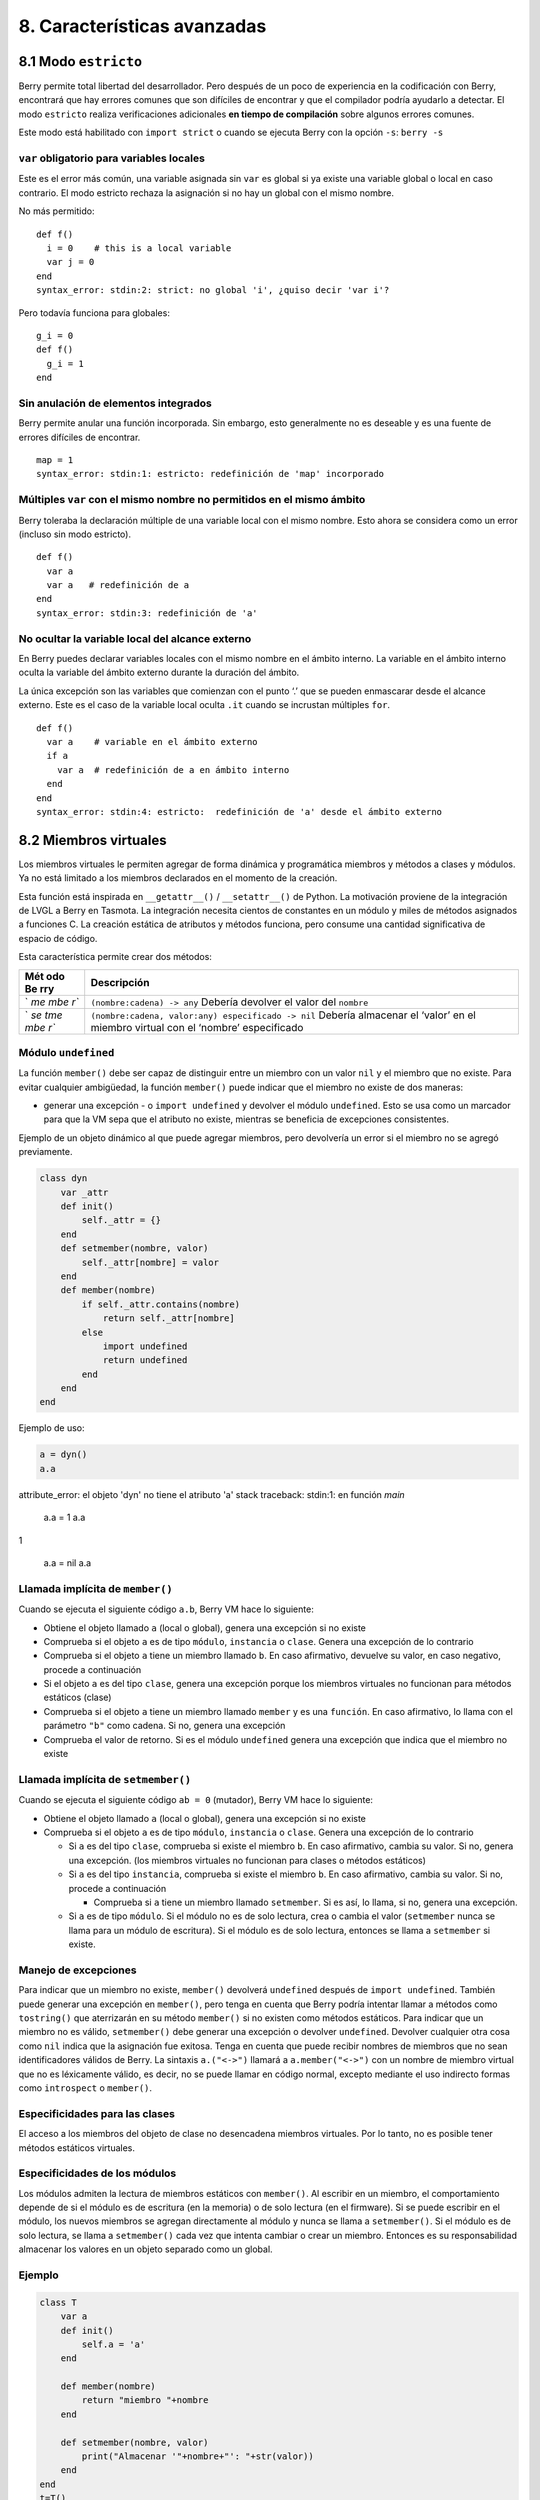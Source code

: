 .. raw:: html

   <!-- Spanish Translation: Emiliano Gonzalez (egonzalez . hiperion @ gmail . com) -->

8. Características avanzadas
============================

8.1 Modo ``estricto``
---------------------

Berry permite total libertad del desarrollador. Pero después de un poco
de experiencia en la codificación con Berry, encontrará que hay errores
comunes que son difíciles de encontrar y que el compilador podría
ayudarlo a detectar. El modo ``estricto`` realiza verificaciones
adicionales **en tiempo de compilación** sobre algunos errores comunes.

Este modo está habilitado con ``import strict`` o cuando se ejecuta
Berry con la opción ``-s``: ``berry -s``

``var`` obligatorio para variables locales
~~~~~~~~~~~~~~~~~~~~~~~~~~~~~~~~~~~~~~~~~~

Este es el error más común, una variable asignada sin ``var`` es global
si ya existe una variable global o local en caso contrario. El modo
estricto rechaza la asignación si no hay un global con el mismo nombre.

No más permitido:

::

   def f()
     i = 0    # this is a local variable
     var j = 0
   end
   syntax_error: stdin:2: strict: no global 'i', ¿quiso decir 'var i'?

Pero todavía funciona para globales:

::

   g_i = 0
   def f()
     g_i = 1
   end

Sin anulación de elementos integrados
~~~~~~~~~~~~~~~~~~~~~~~~~~~~~~~~~~~~~

Berry permite anular una función incorporada. Sin embargo, esto
generalmente no es deseable y es una fuente de errores difíciles de
encontrar.

::

   map = 1
   syntax_error: stdin:1: estricto: redefinición de 'map' incorporado

Múltiples ``var`` con el mismo nombre no permitidos en el mismo ámbito
~~~~~~~~~~~~~~~~~~~~~~~~~~~~~~~~~~~~~~~~~~~~~~~~~~~~~~~~~~~~~~~~~~~~~~

Berry toleraba la declaración múltiple de una variable local con el
mismo nombre. Esto ahora se considera como un error (incluso sin modo
estricto).

::

   def f()
     var a
     var a   # redefinición de a
   end
   syntax_error: stdin:3: redefinición de 'a'

No ocultar la variable local del alcance externo
~~~~~~~~~~~~~~~~~~~~~~~~~~~~~~~~~~~~~~~~~~~~~~~~

En Berry puedes declarar variables locales con el mismo nombre en el
ámbito interno. La variable en el ámbito interno oculta la variable del
ámbito externo durante la duración del ámbito.

La única excepción son las variables que comienzan con el punto ‘.’ que
se pueden enmascarar desde el alcance externo. Este es el caso de la
variable local oculta ``.it`` cuando se incrustan múltiples ``for``.

::

   def f()
     var a    # variable en el ámbito externo
     if a
       var a  # redefinición de a en ámbito interno
     end
   end
   syntax_error: stdin:4: estricto:  redefinición de 'a' desde el ámbito externo

8.2 Miembros virtuales
----------------------

Los miembros virtuales le permiten agregar de forma dinámica y
programática miembros y métodos a clases y módulos. Ya no está limitado
a los miembros declarados en el momento de la creación.

Esta función está inspirada en ``__getattr__()`` / ``__setattr__()`` de
Python. La motivación proviene de la integración de LVGL a Berry en
Tasmota. La integración necesita cientos de constantes en un módulo y
miles de métodos asignados a funciones C. La creación estática de
atributos y métodos funciona, pero consume una cantidad significativa de
espacio de código.

Esta característica permite crear dos métodos:

+-----+----------------------------------------------------------------+
| Mét | Descripción                                                    |
| odo |                                                                |
| Be  |                                                                |
| rry |                                                                |
+=====+================================================================+
| `   | ``(nombre:cadena) -> any``\  Debería devolver el valor del     |
| `me | ``nombre``                                                     |
| mbe |                                                                |
| r`` |                                                                |
+-----+----------------------------------------------------------------+
| `   | ``(nombre:cadena, valor:any) especificado -> nil``\  Debería   |
| `se | almacenar el ‘valor’ en el miembro virtual con el ‘nombre’     |
| tme | especificado                                                   |
| mbe |                                                                |
| r`` |                                                                |
+-----+----------------------------------------------------------------+

Módulo ``undefined``
~~~~~~~~~~~~~~~~~~~~

La función ``member()`` debe ser capaz de distinguir entre un miembro
con un valor ``nil`` y el miembro que no existe. Para evitar cualquier
ambigüedad, la función ``member()`` puede indicar que el miembro no
existe de dos maneras:

-  generar una excepción - o ``import undefined`` y devolver el módulo
   ``undefined``. Esto se usa como un marcador para que la VM sepa que
   el atributo no existe, mientras se beneficia de excepciones
   consistentes.

Ejemplo de un objeto dinámico al que puede agregar miembros, pero
devolvería un error si el miembro no se agregó previamente.

.. code:: berry

   class dyn
       var _attr
       def init()
           self._attr = {}
       end
       def setmember(nombre, valor)
           self._attr[nombre] = valor
       end
       def member(nombre)
           if self._attr.contains(nombre)
               return self._attr[nombre]
           else
               import undefined
               return undefined
           end
       end
   end

Ejemplo de uso:

.. code:: berry

   a = dyn()
   a.a

attribute_error: el objeto 'dyn' no tiene el atributo 'a'
stack traceback:
stdin:1: en función `main`

   a.a = 1
   a.a
   
1

   a.a = nil
   a.a

Llamada implícita de ``member()``
~~~~~~~~~~~~~~~~~~~~~~~~~~~~~~~~~

Cuando se ejecuta el siguiente código ``a.b``, Berry VM hace lo
siguiente:

-  Obtiene el objeto llamado ``a`` (local o global), genera una
   excepción si no existe
-  Comprueba si el objeto ``a`` es de tipo ``módulo``, ``instancia`` o
   ``clase``. Genera una excepción de lo contrario
-  Comprueba si el objeto ``a`` tiene un miembro llamado ``b``. En caso
   afirmativo, devuelve su valor, en caso negativo, procede a
   continuación
-  Si el objeto ``a`` es del tipo ``clase``, genera una excepción porque
   los miembros virtuales no funcionan para métodos estáticos (clase)
-  Comprueba si el objeto ``a`` tiene un miembro llamado ``member`` y es
   una ``función``. En caso afirmativo, lo llama con el parámetro
   ``"b"`` como cadena. Si no, genera una excepción
-  Comprueba el valor de retorno. Si es el módulo ``undefined`` genera
   una excepción que indica que el miembro no existe

Llamada implícita de ``setmember()``
~~~~~~~~~~~~~~~~~~~~~~~~~~~~~~~~~~~~

Cuando se ejecuta el siguiente código ``ab = 0`` (mutador), Berry VM
hace lo siguiente:

-  Obtiene el objeto llamado ``a`` (local o global), genera una
   excepción si no existe
-  Comprueba si el objeto ``a`` es de tipo ``módulo``, ``instancia`` o
   ``clase``. Genera una excepción de lo contrario

   -  Si ``a`` es del tipo ``clase``, comprueba si existe el miembro
      ``b``. En caso afirmativo, cambia su valor. Si no, genera una
      excepción. (los miembros virtuales no funcionan para clases o
      métodos estáticos)
   -  Si ``a`` es del tipo ``instancia``, comprueba si existe el miembro
      ``b``. En caso afirmativo, cambia su valor. Si no, procede a
      continuación

      -  Comprueba si ``a`` tiene un miembro llamado ``setmember``. Si
         es así, lo llama, si no, genera una excepción.

   -  Si ``a`` es de tipo ``módulo``. Si el módulo no es de solo
      lectura, crea o cambia el valor (``setmember`` nunca se llama para
      un módulo de escritura). Si el módulo es de solo lectura, entonces
      se llama a ``setmember`` si existe.

Manejo de excepciones
~~~~~~~~~~~~~~~~~~~~~

Para indicar que un miembro no existe, ``member()`` devolverá
``undefined`` después de ``import undefined``. También puede generar una
excepción en ``member()``, pero tenga en cuenta que Berry podría
intentar llamar a métodos como ``tostring()`` que aterrizarán en su
método ``member()`` si no existen como métodos estáticos. Para indicar
que un miembro no es válido, ``setmember()`` debe generar una excepción
o devolver ``undefined``. Devolver cualquier otra cosa como ``nil``
indica que la asignación fue exitosa. Tenga en cuenta que puede recibir
nombres de miembros que no sean identificadores válidos de Berry. La
sintaxis ``a.("<->")`` llamará a ``a.member("<->")`` con un nombre de
miembro virtual que no es léxicamente válido, es decir, no se puede
llamar en código normal, excepto mediante el uso indirecto formas como
``introspect`` o ``member()``.

Especificidades para las clases
~~~~~~~~~~~~~~~~~~~~~~~~~~~~~~~

El acceso a los miembros del objeto de clase no desencadena miembros
virtuales. Por lo tanto, no es posible tener métodos estáticos
virtuales.

Especificidades de los módulos
~~~~~~~~~~~~~~~~~~~~~~~~~~~~~~

Los módulos admiten la lectura de miembros estáticos con ``member()``.
Al escribir en un miembro, el comportamiento depende de si el módulo es
de escritura (en la memoria) o de solo lectura (en el firmware). Si se
puede escribir en el módulo, los nuevos miembros se agregan directamente
al módulo y nunca se llama a ``setmember()``. Si el módulo es de solo
lectura, se llama a ``setmember()`` cada vez que intenta cambiar o crear
un miembro. Entonces es su responsabilidad almacenar los valores en un
objeto separado como un global.

Ejemplo
~~~~~~~

.. code:: python

   class T
       var a
       def init()
           self.a = 'a'
       end

       def member(nombre)
           return "miembro "+nombre
       end

       def setmember(nombre, valor)
           print("Almacenar '"+nombre+"': "+str(valor))
       end
   end
   t=T()

Ahora intentémoslo:

.. code:: berry

   > t.a
   'a'
   > t.b
   'miembro b'
   > t.foo
   'miembro foo'
   > t.bar = 2
   Almacenar 'bar': 2

Esto también funciona para los módulos:

.. code:: berry

   m = module()
   m.a = 1
   m.member = def (nombre)
       return "miembro "+nombre
   end
   m.setmember(nombre, valor)
       print("Almacenar '"+nombre+"': "+str(valor))
   end

Intentemoslo:

::

   > m.a
   1
   > m.b
   'miembro b'
   > m.c = 3   # la asignación es válida por lo que no se llama a `setmember()
   > m.c
   3

Ejemplo más avanzado:

.. code:: berry

   class A
       var i

       def member(n)
         if n == 'ii' return self.i end
         return nil     # lo hacemos explícito aquí, pero esta línea es opcional
       end

       def setmember(n, v)
         if n == 'ii' self.i = v end
       end
     end
   a=A()

   a.i      # devuelve nil
   a.ii     # i llama implícitamente `a.member("ii")`
   
attribute_error: el objeto 'A' no tiene atributo 'ii'
stack traceback:
stdin:1: en función `main`

   # devuelve un excepción ya que el miembro es nulo (considerado inexistente)

   a.ii = 42    # llama implícitamente `a.setmember("ii", 42)`
   a.ii         # llama implícitamente `a.member("ii")` and returns `42`
   
42

   a.i          #  la variable concreta también fue cambiada
   
42

8.3 Cómo empaquetar un módulo
-----------------------------

Esta guía lo lleva a través de las diferentes opciones de empaquetado de
código para su reutilización utilizando la directiva de “import” de
Berry.

Comportamiento de ``import``
~~~~~~~~~~~~~~~~~~~~~~~~~~~~

Cuando se utiliza ``import <modulo> [as <nombre> ]``, suceden los
siguientes pasos:

-  Hay una caché global de todos los módulos ya importados. Si
   ``<modulo>`` ya fue importado, ``import`` devuelve el valor en caché
   ya devuelto por la primera llamada a ``import``. No se realizan otras
   acciones.
-  ``import`` busca un módulo de nombre ``<modulo>`` en el siguiente
   orden:

1. en módulos nativos incrustados en el firmware en tiempo de
   compilación
2. en el sistema de archivos, comenzando con el directorio actual, luego
   iterando en todos los directorios desde ``sys.path``: busque el
   archivo ``<nombre>``, entonces ``<nombre>.bec`` (código de bytes
   compilado), luego ``<nombre>.be``. Si ``BE_USE_SHARED_LIB`` está
   habilitado, también busca bibliotecas compartidas como
   ``<nombre>.so que`` o ``<nombre>.dll`` aunque esta opción
   generalmente no está disponible en MCU.

-  Se ejecuta el código cargado. El código debe terminar con una
   declaración ``return``. El objeto devuelto se almacena en la memoria
   caché global y se pone a disposición de la persona que llama (en el
   ámbito local o global).
-  Si el objeto devuelto es un ``módulo`` y si el módulo posee un
   miembro ``init``, entonces se toma un paso adicional. La función
   ``<modulo>.init(m)`` se llama pasando como argumento el propio objeto
   del módulo. El valor devuelto por ``init()`` reemplaza el valor en el
   caché global. Tenga en cuenta que ``init()`` se llama como máximo una
   vez durante la primera ``importación``.

Nota: una función ``init(m)`` implícita siempre está presente en todos
los módulos, incluso si no se declaró ninguno. Esta función implícita no
tiene ningún efecto.

Empaquetado de un módulo
~~~~~~~~~~~~~~~~~~~~~~~~

Aquí hay un ejemplo simple de un módulo:

Archivo ``demo_modulo.be``:

.. code:: berry

   # modulo simple
   # use `import demo_modulo`

   demo_module = module("demo_module")

   demo_modulo.foo = "bar"

   demo_modulo.decir_hola = def ()
       print("Hola Berry!")
   end

   return demo_modulo      # devuelve el módulo como salida de import

Ejemplo de uso:

.. code:: berry

   import demo_modulo

   demo_modulo
   <module: demo_modulo>

   demo_module.decir_hola()
   
Hola Berry!

   demo_modulo.foo
   
'bar'

   demo_modulo.foo = "baz"   # el módulo se puede escribir, aunque esto es muy desaconsejado
   demo_modulo.foo
   
'baz'

Empaquetar un singleton (mónada)
~~~~~~~~~~~~~~~~~~~~~~~~~~~~~~~~

El problema de usar módulos es que no tienen variables de instancia para
realizar un seguimiento de los datos. Están diseñados esencialmente para
bibliotecas sin estado.

A continuación, encontrará una forma elegante de empaquetar una clase
única devuelta como una “declaración de importación”.

Para ello, utilizamos diferentes trucos. Primero, declaramos la clase
para el singleton como una clase interna de una función, esto evita que
se contamine el espacio de nombres global con esta clase. Es decir, la
clase no será accesible por otro código.

En segundo lugar, declaramos una función ``init()`` del módulo que crea
la clase, crea la instancia y la devuelve.

Según este esquema, ``import <modulo>`` en realidad devuelve una
instancia de una clase oculta.

Ejemplo de ``demo_monad.be``:

.. code:: berry

   # monada simple
   # use `import demo_monad`

   demo_monad = module("demo_monad")

   #  el módulo tiene un solo miembro `init()` y delega todo a la clase interna
   demo_monad.init = def (m)

       # inncer class
       class my_monad
           var i

           def init()
               self.i = 0
           end

           def say_hello()
               print("Hola Berry!")
           end
       end

       # rdevolver una sola instancia para esta clase
       return my_monad()
   end

   return demo_monad      # evuelve el módulo como la salida de importación, que eventualmente se reemplaza por el valor de retorno de 'init()'

Ejemplo:

.. code:: berry

   import demo_monad
   demo_monad
   <instance: my_monad()>     # es una instancia no un modulo

   demo_monad.say_hello()
   
Hola Berry!

   demo_monad.i = 42        #  puedes usarlo como cualquier instancia
   demo_monad.i
   
42

   demo_monad.j = 0         # hay una fuerte verificación de miembros en comparación con los módulos 
   
Attribute_error: la clase 'my_monad' no puede asignarse al atributo 'j'
stack traceback:
stdin:1: en función `main`

8.4 Solidificación
------------------

La solidificación es el proceso de capturar estructuras y códigos Berry
compilados (clases, módulos, mapas, listas…) y almacenarlos en el
firmware. Reduce drásticamente el uso de la memoria, pero tiene algunas
limitaciones.

Módulo ``solidify``
~~~~~~~~~~~~~~~~~~~

La solidificación es manejada por el módulo ``solidify``. Este módulo no
está compilado por defecto debido a su tamaño (~10kB). Debe compilar con
la directiva ``#define BE_USE_SOLIDIFY_MODULE 1``.

El módulo tiene un solo miembro ``dump(x)`` que toma un solo argumento
(el objeto a solidificar) y envía a ``stdout`` el código solidificado.

De forma predeterminada, solidify agrega todas las constantes de cadena
al grupo global. En su lugar, puede generar cadenas débiles (elegibles
para la poda por parte del enlazador) estableciendo el segundo argumento
en “verdadero”.

Por defecto, ``solidify.dump`` genera el código solidificado en la
salida estándar. Puede especificar un archivo como tercer argumento. El
archivo debe estar abierto en modo de escritura y no está cerrado para
que pueda concatenar varios objetos.

``solidify.dump(object:any, [, strings_weak:bool, file_out:file]) -> nil``

Solidificación de funciones
~~~~~~~~~~~~~~~~~~~~~~~~~~~

Puede solidificar una sola función.

Ejemplo:

.. code:: berry

   > def f() return "hello" end
   > import solidify
   > solidify.dump(f)

.. code:: c

   /********************************************************************
   ** Solidified function: f
   ********************************************************************/
   be_local_closure(f,   /* name */
     be_nested_proto(
       0,                          /* nstack */
       0,                          /* argc */
       0,                          /* varg */
       0,                          /* has upvals */
       NULL,                       /* no upvals */
       0,                          /* has sup protos */
       NULL,                       /* no sub protos */
       1,                          /* has constants */
       ( &(const bvalue[ 1]) {     /* constants */
       /* K0   */  be_nested_str(hello),
       }),
       &be_const_str_f,
       &be_const_str_solidified,
       ( &(const binstruction[ 1]) {  /* code */
         0x80060000,  //  0000  RET    1   K0
       })
     )
   );
   /*******************************************************************/

Para compilar utilizando cadenas débiles (es decir, cadenas que el
enlazador puede eliminar si el objeto no está incluido en el ejecutable
de destino), use ``solidify.dump(f, true)``:

.. code:: c

   /********************************************************************
   ** Solidified function: f
   ********************************************************************/
   be_local_closure(f,   /* name */
     be_nested_proto(
       0,                          /* nstack */
       0,                          /* argc */
       0,                          /* varg */
       0,                          /* has upvals */
       NULL,                       /* no upvals */
       0,                          /* has sup protos */
       NULL,                       /* no sub protos */
       1,                          /* has constants */
       ( &(const bvalue[ 1]) {     /* constants */
       /* K0   */  be_nested_str_weak(hello),
       }),
       be_str_weak(f),
       &be_const_str_solidified,
       ( &(const binstruction[ 1]) {  /* code */
         0x80060000,  //  0000  RET    1   K0
       })
     )
   );
   /*******************************************************************/

Solidificación de clases
~~~~~~~~~~~~~~~~~~~~~~~~

Cuando solidifica una clase, incrusta todos los subelementos. También se
agrega un código auxiliar ``C`` para crear la clase y agregarla al
ámbito global.

.. code:: berry

   >  class demo
         var i
         static foo = "bar"

         def init()
             self.i = 0
         end

         def say_hello()
             print("Hello Berry!")
         end
     end
   > import solidify
   > solidify.dump(demo)

.. code:: c


   /********************************************************************
   ** Solidified function: init
   ********************************************************************/
   be_local_closure(demo_init,   /* name */
     be_nested_proto(
       1,                          /* nstack */
       1,                          /* argc */
       2,                          /* varg */
       0,                          /* has upvals */
       NULL,                       /* no upvals */
       0,                          /* has sup protos */
       NULL,                       /* no sub protos */
       1,                          /* has constants */
       ( &(const bvalue[ 2]) {     /* constants */
       /* K0   */  be_nested_str(i),
       /* K1   */  be_const_int(0),
       }),
       &be_const_str_init,
       &be_const_str_solidified,
       ( &(const binstruction[ 2]) {  /* code */
         0x90020101,  //  0000  SETMBR R0  K0  K1
         0x80000000,  //  0001  RET    0
       })
     )
   );
   /*******************************************************************/

   /********************************************************************
   ** Solidified function: say_hello
   ********************************************************************/
   be_local_closure(demo_say_hello,   /* name */
     be_nested_proto(
       3,                          /* nstack */
       1,                          /* argc */
       2,                          /* varg */
       0,                          /* has upvals */
       NULL,                       /* no upvals */
       0,                          /* has sup protos */
       NULL,                       /* no sub protos */
       1,                          /* has constants */
       ( &(const bvalue[ 1]) {     /* constants */
       /* K0   */  be_nested_str(Hello_X20Berry_X21),
       }),
       &be_const_str_say_hello,
       &be_const_str_solidified,
       ( &(const binstruction[ 4]) {  /* code */
         0x60040001,  //  0000  GETGBL R1  G1
         0x58080000,  //  0001  LDCONST    R2  K0
         0x7C040200,  //  0002  CALL   R1  1
         0x80000000,  //  0003  RET    0
       })
     )
   );
   /*******************************************************************/

   /********************************************************************
   ** Solidified class: demo
   ********************************************************************/
   be_local_class(demo,
       1,
       NULL,
       be_nested_map(4,
       ( (struct bmapnode*) &(const bmapnode[]) {
           { be_const_key(i, -1), be_const_var(0) },
           { be_const_key(say_hello, 2), be_const_closure(demo_say_hello_closure) },
           { be_const_key(init, -1), be_const_closure(demo_init_closure) },
           { be_const_key(foo, 1), be_nested_str(bar) },
       })),
       (bstring*) &be_const_str_demo
   );
   /*******************************************************************/

   void be_load_demo_class(bvm *vm) {
       be_pushntvclass(vm, &be_class_demo);
       be_setglobal(vm, "demo");
       be_pop(vm, 1);
   }

Las subclases también son compatibles.

.. code:: berry

   > class demo_sub : demo
         var j

         def init()
             super(self).init()
             self.j = 1
         end
     end
   > solidify.dump(demo_sub)

.. code:: c


   /********************************************************************
   ** Solidified function: init
   ********************************************************************/
   be_local_closure(demo_sub_init,   /* name */
     be_nested_proto(
       3,                          /* nstack */
       1,                          /* argc */
       0,                          /* varg */
       0,                          /* has upvals */
       NULL,                       /* no upvals */
       0,                          /* has sup protos */
       NULL,                       /* no sub protos */
       1,                          /* has constants */
       ( &(const bvalue[ 3]) {     /* constants */
       /* K0   */  be_nested_str(init),
       /* K1   */  be_nested_str(j),
       /* K2   */  be_const_int(1),
       }),
       &be_const_str_init,
       &be_const_str_solidified,
       ( &(const binstruction[ 7]) {  /* code */
         0x60040003,  //  0000  GETGBL R1  G3
         0x5C080000,  //  0001  MOVE   R2  R0
         0x7C040200,  //  0002  CALL   R1  1
         0x8C040300,  //  0003  GETMET R1  R1  K0
         0x7C040200,  //  0004  CALL   R1  1
         0x90020302,  //  0005  SETMBR R0  K1  K2
         0x80000000,  //  0006  RET    0
       })
     )
   );
   /*******************************************************************/

   /********************************************************************
   ** Solidified class: demo_sub
   ********************************************************************/
   extern const bclass be_class_demo;
   be_local_class(demo_sub,
       1,
       &be_class_demo,
       be_nested_map(2,
       ( (struct bmapnode*) &(const bmapnode[]) {
           { be_const_key(init, -1), be_const_closure(demo_sub_init_closure) },
           { be_const_key(j, 0), be_const_var(0) },
       })),
       be_str_literal("demo_sub")
   );
   /*******************************************************************/

   void be_load_demo_sub_class(bvm *vm) {
       be_pushntvclass(vm, &be_class_demo_sub);
       be_setglobal(vm, "demo_sub");
       be_pop(vm, 1);
   }

Solidificación de módulos
~~~~~~~~~~~~~~~~~~~~~~~~~

Cuando solidifica un módulo, incrusta todos los subelementos. También
funciona con listas o mapas incrustados.

.. code:: berry

   > def say_hello() print("Hello Berry!") end
   > m = module("demo_module")
   > m.i = 0
   > m.s = "foo"
   > m.f = say_hello
   > m.l = [0,1,"a"]
   > m.m = {"a":"b", "2":3}
   > import solidify
   > solidify.dump(m)

.. code:: c

   /********************************************************************
   ** Solidified function: say_hello
   ********************************************************************/
   be_local_closure(demo_module_say_hello,   /* name */
     be_nested_proto(
       2,                          /* nstack */
       0,                          /* argc */
       0,                          /* varg */
       0,                          /* has upvals */
       NULL,                       /* no upvals */
       0,                          /* has sup protos */
       NULL,                       /* no sub protos */
       1,                          /* has constants */
       ( &(const bvalue[ 1]) {     /* constants */
       /* K0   */  be_nested_str(Hello_X20Berry_X21),
       }),
       &be_const_str_say_hello,
       &be_const_str_solidified,
       ( &(const binstruction[ 4]) {  /* code */
         0x60000001,  //  0000  GETGBL R0  G1
         0x58040000,  //  0001  LDCONST    R1  K0
         0x7C000200,  //  0002  CALL   R0  1
         0x80000000,  //  0003  RET    0
       })
     )
   );
   /*******************************************************************/

   /********************************************************************
   ** Solidified module: demo_module
   ********************************************************************/
   be_local_module(demo_module,
       "demo_module",
       be_nested_map(5,
       ( (struct bmapnode*) &(const bmapnode[]) {
           { be_const_key(l, -1), be_const_simple_instance(be_nested_simple_instance(&be_class_list, {
           be_const_list( *     be_nested_list(3,
       ( (struct bvalue*) &(const bvalue[]) {
           be_const_int(0),
           be_const_int(1),
           be_nested_str(a),
       }))    ) } )) },
           { be_const_key(m, 3), be_const_simple_instance(be_nested_simple_instance(&be_class_map, {
           be_const_map( *     be_nested_map(2,
       ( (struct bmapnode*) &(const bmapnode[]) {
           { be_const_key(a, -1), be_nested_str(b) },
           { be_const_key(2, -1), be_const_int(3) },
       }))    ) } )) },
           { be_const_key(i, 4), be_const_int(0) },
           { be_const_key(f, -1), be_const_closure(demo_module_say_hello_closure) },
           { be_const_key(s, -1), be_nested_str(foo) },
       }))
   );
   BE_EXPORT_VARIABLE be_define_const_native_module(demo_module);
   /********************************************************************/

limitaciones de la solidificación
~~~~~~~~~~~~~~~~~~~~~~~~~~~~~~~~~

La solidificación funciona para muchos objetos: ``clase``, ``módulo``,
``funciones`` y constantes incrustadas u objetos como ``int``, ``real``,
``string``, ``list`` y ``map``.

Limitaciones:

-  Los upvals no son compatibles. No puede solidificar un cierre que
   captura upvals del alcance externo
-  La captura de variables globales requiere compilar con la opción
   ``-g`` “globales con nombre” (habilitada de forma predeterminada en
   Tasmota)
-  Las constantes de cadena están limitadas a 255 bytes, cadenas largas
   (más de 255 caracteres no son compatibles, porque nadie nunca los
   necesitó)
-  Los objetos solidificados son de solo lectura, esto tiene algunas
   consecuencias en las clases. Puede solidificar una clase con sus
   miembros estáticos cuando se crea, pero no puede solidificar una
   función que crea una clase derivada de otra clase o con miembros
   estáticos. La razón principal es que la configuración de la
   superclase o la asignación de miembros estáticos se implementa
   mediante el código mutante en la nueva clase, que no puede funcionar
   en una clase no mutante de solo lectura.
-  El código solidificado puede depender del tamaño de “int” y “real” y
   es posible que no se transfiera a través de MCU con tipos de
   diferentes tamaños. Es posible que deba volver a solidificar para
   cada objetivo.
